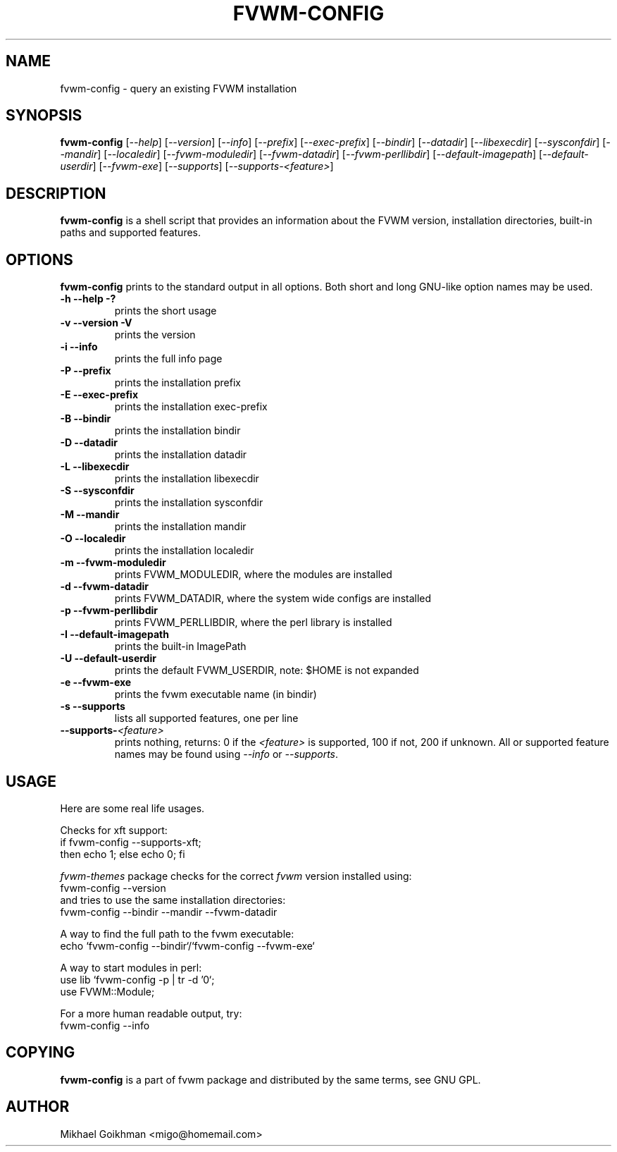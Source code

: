 .\" @(#)fvwm-config 8 Jul 2001
.de EX          \"Begin example
.ne 5
.if n .sp 1
.if t .sp .5
.nf
.in +.5i
..
.de EE
.fi   
.in -.5i
.if n .sp 1
.if t .sp .5
..
.ta .3i .6i .9i 1.2i 1.5i 1.8i
.TH FVWM-CONFIG 1 "25 April 2002" FVWM "FVWM Utilities"
.UC
.SH NAME
fvwm-config \- query an existing FVWM installation
.SH SYNOPSIS
\fBfvwm-config\fP
[\fI--help\fP]
[\fI--version\fP]
[\fI--info\fP]
[\fI--prefix\fP]
[\fI--exec-prefix\fP]
[\fI--bindir\fP]
[\fI--datadir\fP]
[\fI--libexecdir\fP]
[\fI--sysconfdir\fP]
[\fI--mandir\fP]
[\fI--localedir\fP]
[\fI--fvwm-moduledir\fP]
[\fI--fvwm-datadir\fP]
[\fI--fvwm-perllibdir\fP]
[\fI--default-imagepath\fP]
[\fI--default-userdir\fP]
[\fI--fvwm-exe\fP]
[\fI--supports\fP]
[\fI--supports-<feature>\fP]
.SH DESCRIPTION
.B fvwm-config
is a shell script that provides an information about the FVWM version,
installation directories, built-in paths and supported features.
.SH OPTIONS
.B fvwm-config
prints to the standard output in all options.
Both short and long GNU-like option names may be used.
.TP
.B -h --help -?
prints the short usage
.TP
.B -v --version -V
prints the version
.TP
.B -i --info
prints the full info page
.TP
.B -P --prefix
prints the installation prefix
.TP
.B -E --exec-prefix
prints the installation exec-prefix
.TP
.B -B --bindir
prints the installation bindir
.TP
.B -D --datadir
prints the installation datadir
.TP
.B -L --libexecdir
prints the installation libexecdir
.TP
.B -S --sysconfdir
prints the installation sysconfdir
.TP
.B -M --mandir
prints the installation mandir
.TP
.B -O --localedir
prints the installation localedir
.TP
.B -m --fvwm-moduledir
prints FVWM_MODULEDIR, where the modules are installed
.TP
.B -d --fvwm-datadir
prints FVWM_DATADIR, where the system wide configs are installed
.TP
.B -p --fvwm-perllibdir
prints FVWM_PERLLIBDIR, where the perl library is installed
.TP
.B -I --default-imagepath
prints the built-in ImagePath
.TP
.B -U --default-userdir
prints the default FVWM_USERDIR, note: $HOME is not expanded
.TP
.B -e --fvwm-exe
prints the fvwm executable name (in bindir)
.TP
.B -s --supports
lists all supported features, one per line
.TP
.B --supports-\fI<feature>\fP
prints nothing, returns: 0 if the
.I <feature>
is supported, 100 if not, 200 if unknown.
All or supported feature names may be found using
.IR --info " or " --supports .
.SH USAGE
Here are some real life usages.

Checks for xft support:
.EX
if fvwm-config --supports-xft;
  then echo 1; else echo 0; fi
.EE

.I fvwm-themes
package checks for the correct
.I fvwm
version installed using:
.EX
fvwm-config --version
.EE
and tries to use the same installation directories:
.EX
fvwm-config --bindir --mandir --fvwm-datadir
.EE

A way to find the full path to the fvwm executable:
.EX
echo `fvwm-config --bindir`/`fvwm-config --fvwm-exe`
.EE

A way to start modules in perl:
.EX
use lib `fvwm-config -p | tr -d '\n'`;
use FVWM::Module;
.EE

For a more human readable output, try:
.EX
fvwm-config --info
.EE
.SH COPYING
.B fvwm-config
is a part of fvwm package and distributed by the same terms, see GNU GPL.
.SH AUTHOR
Mikhael Goikhman <migo@homemail.com>
